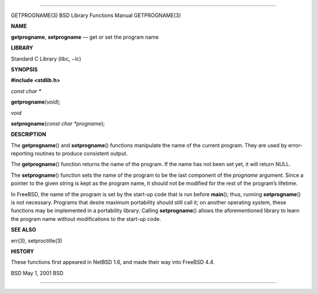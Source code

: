 --------------

GETPROGNAME(3) BSD Library Functions Manual GETPROGNAME(3)

**NAME**

**getprogname**, **setprogname** — get or set the program name

**LIBRARY**

Standard C Library (libc, −lc)

**SYNOPSIS**

**#include <stdlib.h>**

*const char \**

**getprogname**\ (*void*);

*void*

**setprogname**\ (*const char *progname*);

**DESCRIPTION**

The **getprogname**\ () and **setprogname**\ () functions manipulate the
name of the current program. They are used by error-reporting routines
to produce consistent output.

The **getprogname**\ () function returns the name of the program. If the
name has not been set yet, it will return NULL.

The **setprogname**\ () function sets the name of the program to be the
last component of the *progname* argument. Since a pointer to the given
string is kept as the program name, it should not be modified for the
rest of the program’s lifetime.

In FreeBSD, the name of the program is set by the start-up code that is
run before **main**\ (); thus, running **setprogname**\ () is not
necessary. Programs that desire maximum portability should still call
it; on another operating system, these functions may be implemented in a
portability library. Calling **setprogname**\ () allows the
aforementioned library to learn the program name without modifications
to the start-up code.

**SEE ALSO**

err(3), setproctitle(3)

**HISTORY**

These functions first appeared in NetBSD 1.6, and made their way into
FreeBSD 4.4.

BSD May 1, 2001 BSD

--------------
